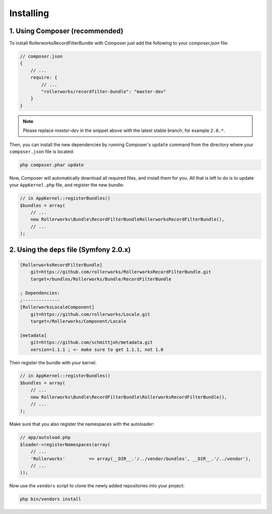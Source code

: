 Installing
==========

1. Using Composer (recommended)
-------------------------------

To install RollerworksRecordFilterBundle with Composer just add the following to your
`composer.json` file:

.. code-block:: js

    // composer.json
    {
        // ...
        require: {
            // ...
            "rollerworks/recordfilter-bundle": "master-dev"
        }
    }

.. note::

    Please replace `master-dev` in the snippet above with the latest stable
    branch, for example ``2.0.*``.

Then, you can install the new dependencies by running Composer's ``update``
command from the directory where your ``composer.json`` file is located:

.. code-block:: bash

    php composer.phar update

Now, Composer will automatically download all required files, and install them
for you. All that is left to do is to update your ``AppKernel.php`` file, and
register the new bundle:

.. code-block:: php

    // in AppKernel::registerBundles()
    $bundles = array(
        // ...
        new Rollerworks\Bundle\RecordFilterBundleRollerworksRecordFilterBundle(),
        // ...
    );

2. Using the ``deps`` file (Symfony 2.0.x)
------------------------------------------

.. code-block:: ini

    [RollerworksRecordFilterBundle]
        git=https://github.com/rollerworks/RollerworksRecordFilterBundle.git
        target=/bundles/Rollerworks/Bundle/RecordFilterBundle

    ; Dependencies:
    ;--------------
    [RollerworksLocaleComponent]
        git=https://github.com/rollerworks/Locale.git
        target=/Rollerworks/Component/Locale

    [metadata]
        git=https://github.com/schmittjoh/metadata.git
        version=1.1.1 ; <- make sure to get 1.1.1, not 1.0

Then register the bundle with your kernel:

.. code-block:: php

    // in AppKernel::registerBundles()
    $bundles = array(
        // ...
        new Rollerworks\Bundle\RecordFilterBundle\RollerworksRecordFilterBundle(),
        // ...
    );

Make sure that you also register the namespaces with the autoloader:

.. code-block:: php

    // app/autoload.php
    $loader->registerNamespaces(array(
        // ...
        'Rollerworks'         => array(__DIR__.'/../vendor/bundles', __DIR__.'/../vendor'),
        // ...
    ));

Now use the ``vendors`` script to clone the newly added repositories
into your project:

.. code-block:: bash

    php bin/vendors install

